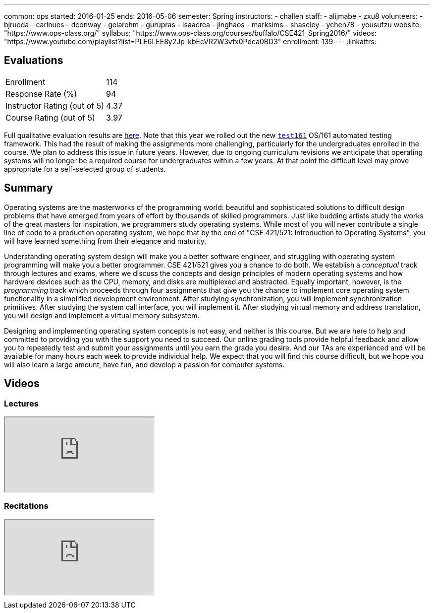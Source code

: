 ---
common: ops
started: 2016-01-25
ends: 2016-05-06
semester: Spring
instructors:
- challen
staff:
- alijmabe
- zxu8
volunteers:
- bjrueda
- carlnues
- dconway
- gelarehm
- gurupras
- isaacrea
- jinghaos
- marksims
- shaseley
- ychen78
- yousufzu
website: "https://www.ops-class.org/"
syllabus: "https://www.ops-class.org/courses/buffalo/CSE421_Spring2016/"
videos: "https://www.youtube.com/playlist?list=PLE6LEE8y2Jp-kbEcVR2W3vfx0Pdca0BD3"
enrollment: 139
---
:linkattrs:
++++
<a class="anchor" id="evaluations"></a>
++++
== Evaluations

[cols="60,^40"]
|===

| Enrollment | 114
| Response Rate (%) | 94
| Instructor Rating (out of 5)| 4.37
| Course Rating (out of 5) | 3.97

|===

Full qualitative evaluation results are
link:/courses/2016/421/UB_421_Spring_2016-Evaluations.pdf[here, role="nopdf"].
//
Note that this year we rolled out the new
https://test161.ops-class.org[`test161`] OS/161 automated testing framework.
//
This had the result of making the assignments more challenging, particularly
for the undergraduates enrolled in the course.
//
We plan to address this issue in future years.
//
However, due to ongoing curriculum revisions we anticipate that operating
systems will no longer be a required course for undergraduates within a few
years.
//
At that point the difficult level may prove appropriate for a self-selected
group of students.

++++
<a class="anchor" id="summary"></a>
++++
== Summary

Operating systems are the masterworks of the programming world: beautiful and
sophisticated solutions to difficult design problems that have emerged from
years of effort by thousands of skilled programmers. Just like budding artists
study the works of the great masters for inspiration, we programmers study
operating systems. While most of you will never contribute a single line of
code to a production operating system, we hope that by the end of "CSE
421/521: Introduction to Operating Systems", you will have learned something
from their elegance and maturity.

Understanding operating system design will make you a better software
engineer, and struggling with operating system programming will make you a
better programmer. CSE 421/521 gives you a chance to do both. We establish a
_conceptual_ track through lectures and exams, where we discuss the concepts
and design principles of modern operating systems and how hardware devices
such as the CPU, memory, and disks are multiplexed and abstracted. Equally
important, however, is the _programming_ track which proceeds through four
assignments that give you the chance to implement core operating system
functionality in a simplified development environment. After studying
synchronization, you will implement synchronization primitives. After studying
the system call interface, you will implement it. After studying virtual
memory and address translation, you will design and implement a virtual memory
subsystem.

Designing and implementing operating system concepts is not easy, and neither
is this course. But we are here to help and committed to providing you with
the support you need to succeed. Our online grading tools provide helpful
feedback and allow you to repeatedly test and submit your assignments until
you earn the grade you desire. And our TAs are experienced and will be
available for many hours each week to provide individual help. We expect that
you will find this course difficult, but we hope you will also learn a large
amount, have fun, and develop a passion for computer systems.

== Videos

=== Lectures

++++
<div class="embed-responsive embed-responsive-16by9" style="margin-top:10px; margin-bottom:10px;">
<iframe src="https://www.youtube.com/embed/videoseries?list=PLE6LEE8y2Jp-kbEcVR2W3vfx0Pdca0BD3&amp;showinfo=1" allowfullscreen></iframe>
</div>
++++

=== Recitations

++++
<div class="embed-responsive embed-responsive-16by9" style="margin-top:10px; margin-bottom:10px;">
<iframe src="https://www.youtube.com/embed/videoseries?list=PLE6LEE8y2Jp_YJn8wu9aJTPOgeWqiaJDF&amp;showinfo=1" allowfullscreen></iframe>
</div>
++++
